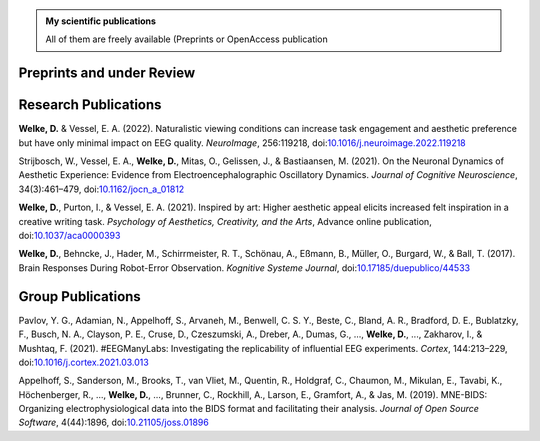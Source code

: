 .. title: Publications
.. slug: publications
.. date: 2023-05-31 11:51:24 UTC+02:00
.. tags: 
.. category: 
.. link: 
.. description: 
.. type: text


.. admonition:: My scientific publications

   All of them are freely available (Preprints or OpenAccess publication

.. raw:: html

   <div style="border-left: 0px solid #000; height: 20px;"></div> 

Preprints and under Review
==========================

.. raw:: html

   <div style="border-left: 0px solid #000; height: 50px;"></div> 


Research Publications
=====================

**Welke, D.** & Vessel, E. A. (2022). Naturalistic viewing conditions can increase task engagement and aesthetic preference but have only minimal impact on EEG quality. *NeuroImage*, 256:119218, doi:`10.1016/j.neuroimage.2022.119218 <https://doi.org/10.1016/j.neuroimage.2022.119218>`_

Strijbosch, W., Vessel, E. A., **Welke, D.**, Mitas, O., Gelissen, J., & Bastiaansen, M. (2021). On the Neuronal Dynamics of Aesthetic Experience: Evidence from Electroencephalographic Oscillatory Dynamics. *Journal of Cognitive Neuroscience*, 34(3):461–479, doi:`10.1162/jocn\_a\_01812 <https://doi.org/10.1162/jocn\_a\_01812>`_

**Welke, D.**, Purton, I., & Vessel, E. A. (2021). Inspired by art: Higher aesthetic appeal elicits increased felt inspiration in a creative writing task. *Psychology of Aesthetics, Creativity, and the Arts*, Advance online publication, doi:`10.1037/aca0000393 <https://doi.org/10.1037/aca0000393>`_

**Welke, D.**, Behncke, J., Hader, M., Schirrmeister, R. T., Schönau, A., Eßmann, B., Müller, O., Burgard, W., & Ball, T. (2017). Brain Responses During Robot-Error Observation. *Kognitive Systeme Journal*, doi:`10.17185/duepublico/44533 <https://doi.org/10.17185/duepublico/44533>`_


.. raw:: html

   <div style="border-left: 0px solid #000; height: 50px;"></div> 


Group Publications
==================

Pavlov, Y. G., Adamian, N., 
Appelhoff, S., Arvaneh, M., Benwell, C. S. Y., Beste, C., Bland, A. R., Bradford, D. E., Bublatzky, F., Busch, N. A., Clayson, P. E., Cruse, D., Czeszumski, A., Dreber, A., Dumas, G., 
..., **Welke, D.**, ...,
Zakharov, I., & Mushtaq, F. (2021). \#EEGManyLabs: Investigating the replicability of influential EEG experiments. *Cortex*, 144:213–229, doi:`10.1016/j.cortex.2021.03.013 <https://doi.org/10.1016/j.cortex.2021.03.013>`_


Appelhoff, S., Sanderson, M., 
Brooks, T., van Vliet, M., Quentin, R., Holdgraf, C., Chaumon, M., Mikulan, E., Tavabi, K., Höchenberger, R., 
..., **Welke, D.**, ...,
Brunner, C., Rockhill, A., Larson, E., 
Gramfort, A., & Jas, M. (2019). MNE-BIDS: Organizing electrophysiological data into the BIDS format and facilitating their analysis. *Journal of Open Source Software*, 4(44):1896, doi:`10.21105/joss.01896 <https://doi.org/10.21105/joss.01896>`_
